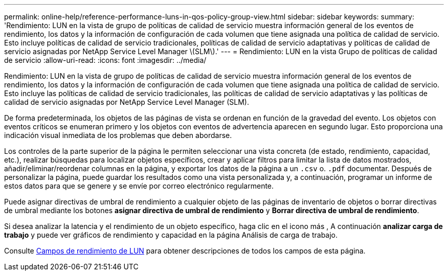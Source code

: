 ---
permalink: online-help/reference-performance-luns-in-qos-policy-group-view.html 
sidebar: sidebar 
keywords:  
summary: 'Rendimiento: LUN en la vista de grupo de políticas de calidad de servicio muestra información general de los eventos de rendimiento, los datos y la información de configuración de cada volumen que tiene asignada una política de calidad de servicio. Esto incluye políticas de calidad de servicio tradicionales, políticas de calidad de servicio adaptativas y políticas de calidad de servicio asignadas por NetApp Service Level Manager \(SLM\).' 
---
= Rendimiento: LUN en la vista Grupo de políticas de calidad de servicio
:allow-uri-read: 
:icons: font
:imagesdir: ../media/


[role="lead"]
Rendimiento: LUN en la vista de grupo de políticas de calidad de servicio muestra información general de los eventos de rendimiento, los datos y la información de configuración de cada volumen que tiene asignada una política de calidad de servicio. Esto incluye las políticas de calidad de servicio tradicionales, las políticas de calidad de servicio adaptativas y las políticas de calidad de servicio asignadas por NetApp Service Level Manager (SLM).

De forma predeterminada, los objetos de las páginas de vista se ordenan en función de la gravedad del evento. Los objetos con eventos críticos se enumeran primero y los objetos con eventos de advertencia aparecen en segundo lugar. Esto proporciona una indicación visual inmediata de los problemas que deben abordarse.

Los controles de la parte superior de la página le permiten seleccionar una vista concreta (de estado, rendimiento, capacidad, etc.), realizar búsquedas para localizar objetos específicos, crear y aplicar filtros para limitar la lista de datos mostrados, añadir/eliminar/reordenar columnas en la página, y exportar los datos de la página a un `.csv` o. `.pdf` documentar. Después de personalizar la página, puede guardar los resultados como una vista personalizada y, a continuación, programar un informe de estos datos para que se genere y se envíe por correo electrónico regularmente.

Puede asignar directivas de umbral de rendimiento a cualquier objeto de las páginas de inventario de objetos o borrar directivas de umbral mediante los botones *asignar directiva de umbral de rendimiento* y *Borrar directiva de umbral de rendimiento*.

Si desea analizar la latencia y el rendimiento de un objeto específico, haga clic en el icono más image:../media/more-icon.gif[""], A continuación *analizar carga de trabajo* y puede ver gráficos de rendimiento y capacidad en la página Análisis de carga de trabajo.

Consulte xref:reference-lun-performance-fields.adoc[Campos de rendimiento de LUN] para obtener descripciones de todos los campos de esta página.
